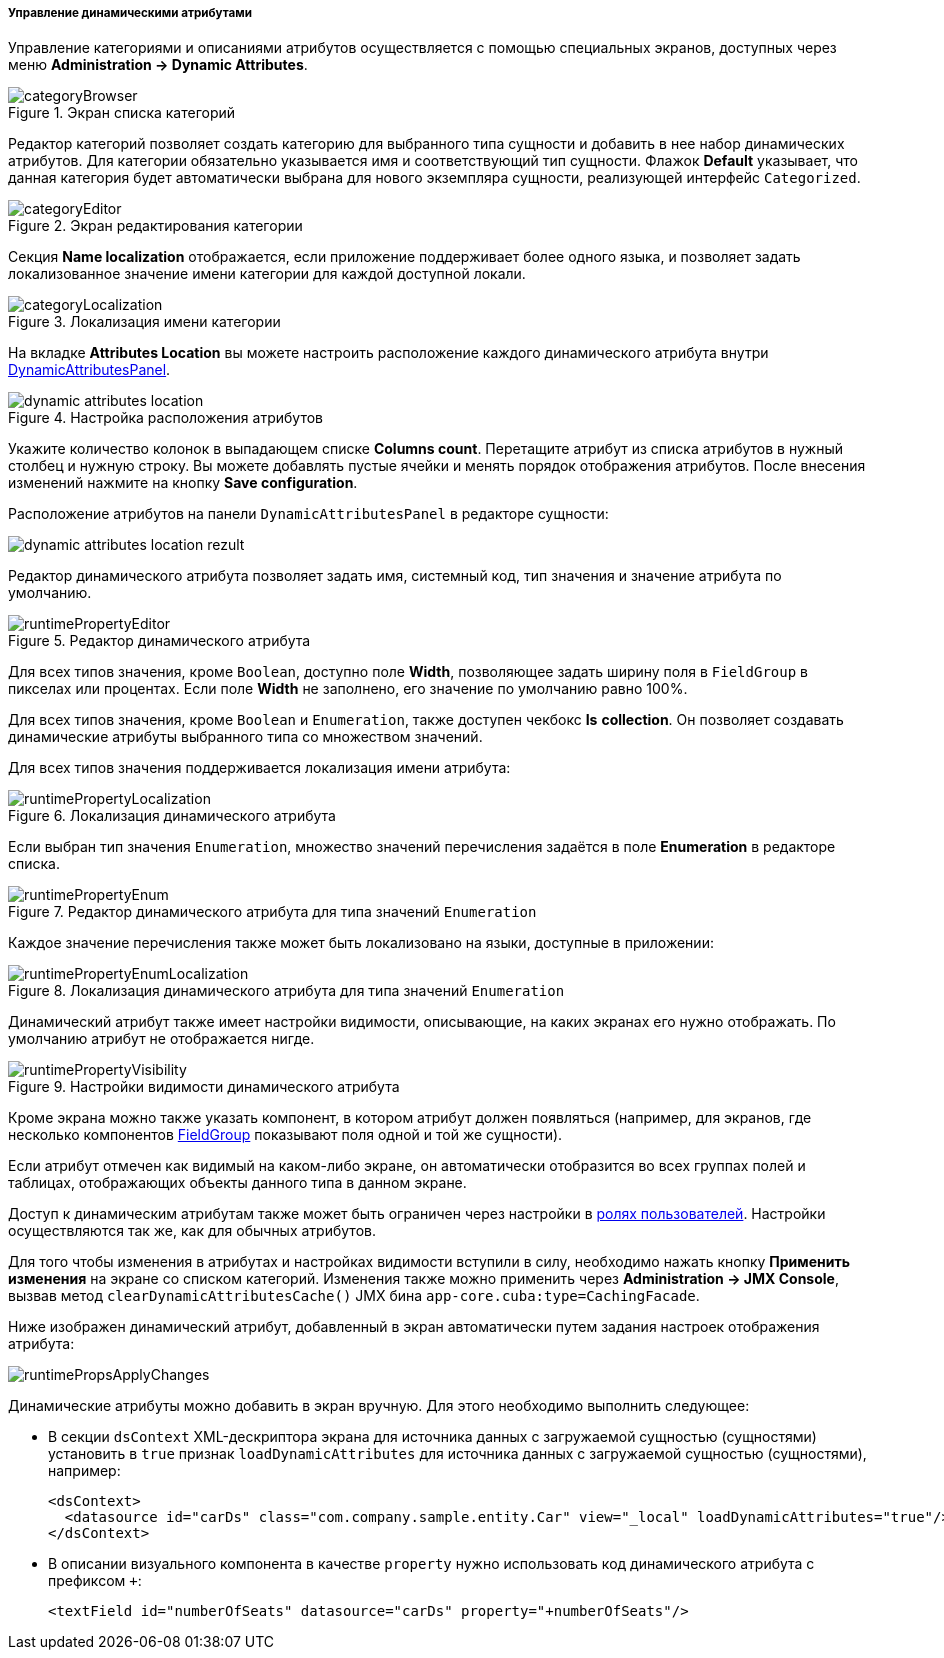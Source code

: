 :sourcesdir: ../../../../../source

[[dynamic_attributes_mgmt]]
===== Управление динамическими атрибутами

Управление категориями и описаниями атрибутов осуществляется с помощью специальных экранов, доступных через меню *Administration → Dynamic Attributes*.

.Экран списка категорий
image::categoryBrowser.png[align="center"]

Редактор категорий позволяет создать категорию для выбранного типа сущности и добавить в нее набор динамических атрибутов. Для категории обязательно указывается имя и соответствующий тип сущности. Флажок *Default* указывает, что данная категория будет автоматически выбрана для нового экземпляра сущности, реализующей интерфейс `Categorized`.

.Экран редактирования категории
image::categoryEditor.png[align="center"]

Секция *Name localization* отображается, если приложение поддерживает более одного языка, и позволяет задать локализованное значение имени категории для каждой доступной локали.

.Локализация имени категории
image::categoryLocalization.png[align="center"]

[[dynamic_attributes_mgmt_attr_location]]
На вкладке *Attributes Location* вы можете настроить расположение каждого динамического атрибута внутри <<categorized_entity,DynamicAttributesPanel>>.

.Настройка расположения атрибутов
image::dynamic_attributes_location.png[align="center"]

Укажите количество колонок в выпадающем списке *Columns count*. Перетащите атрибут из списка атрибутов в нужный столбец и нужную строку. Вы можете добавлять пустые ячейки и менять порядок отображения атрибутов. После внесения изменений нажмите на кнопку *Save configuration*.

Расположение атрибутов на панели `DynamicAttributesPanel` в редакторе сущности:

image::dynamic_attributes_location_rezult.png[align="center"]

Редактор динамического атрибута позволяет задать имя, системный код, тип значения и значение атрибута по умолчанию.

.Редактор динамического атрибута
image::runtimePropertyEditor.png[align="center"]

Для всех типов значения, кроме `Boolean`, доступно поле *Width*, позволяющее задать ширину поля в `FieldGroup` в пикселах или процентах. Если поле *Width* не заполнено, его значение по умолчанию равно 100%.

Для всех типов значения, кроме `Boolean` и `Enumeration`, также доступен чекбокс *Is* *collection*. Он позволяет создавать динамические атрибуты выбранного типа со множеством значений.

Для всех типов значения поддерживается локализация имени атрибута:

.Локализация динамического атрибута
image::runtimePropertyLocalization.png[align="center"]

Если выбран тип значения `Enumeration`, множество значений перечисления задаётся в поле *Enumeration* в редакторе списка.

.Редактор динамического атрибута для типа значений `Enumeration`
image::runtimePropertyEnum.png[align="center"]

Каждое значение перечисления также может быть локализовано на языки, доступные в приложении:

.Локализация динамического атрибута для типа значений `Enumeration`
image::runtimePropertyEnumLocalization.png[align="center"]

Динамический атрибут также имеет настройки видимости, описывающие, на каких экранах его нужно отображать. По умолчанию атрибут не отображается нигде.

.Настройки видимости динамического атрибута
image::runtimePropertyVisibility.png[align="center"]

Кроме экрана можно также указать компонент, в котором атрибут должен появляться (например, для экранов, где несколько компонентов <<gui_FieldGroup,FieldGroup>> показывают поля одной и той же сущности).

Если атрибут отмечен как видимый на каком-либо экране, он автоматически отобразится во всех группах полей и таблицах, отображающих объекты данного типа в данном экране.

Доступ к динамическим атрибутам также может быть ограничен через настройки в <<roles,ролях пользователей>>. Настройки осуществляются так же, как для обычных атрибутов.

Для того чтобы изменения в атрибутах и настройках видимости вступили в силу, необходимо нажать кнопку *Применить изменения* на экране со списком категорий. Изменения также можно применить через *Administration → JMX Console*, вызвав метод `clearDynamicAttributesCache()` JMX бина `app-core.cuba:type=CachingFacade`.

Ниже изображен динамический атрибут, добавленный в экран автоматически путем задания настроек отображения атрибута:

image::runtimePropsApplyChanges.png[align="center"]

Динамические атрибуты можно добавить в экран вручную. Для этого необходимо выполнить следующее:

* В секции `dsContext` XML-дескриптора экрана для источника данных с загружаемой сущностью (сущностями) установить в `true` признак `loadDynamicAttributes` для источника данных с загружаемой сущностью (сущностями), например:
+
[source, xml]
----
<dsContext>
  <datasource id="carDs" class="com.company.sample.entity.Car" view="_local" loadDynamicAttributes="true"/>
</dsContext>
----

* В описании визуального компонента в качестве `property` нужно использовать код динамического атрибута с префиксом `+++++`:
+
[source, xml]
----
<textField id="numberOfSeats" datasource="carDs" property="+numberOfSeats"/>
----

